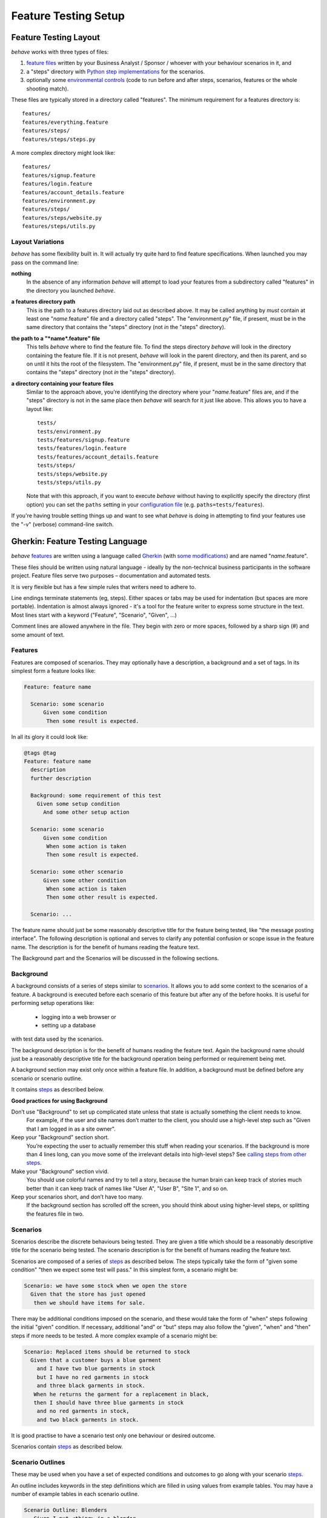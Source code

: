 =====================
Feature Testing Setup
=====================

.. if you change any headings in here make sure you haven't broken the
   cross-references in the API documentation or module docstrings!

Feature Testing Layout
======================

*behave* works with three types of files:

1. `feature files`_ written by your Business Analyst / Sponsor / whoever
   with your behaviour scenarios in it, and
2. a "steps" directory with `Python step implementations`_ for the
   scenarios.
3. optionally some `environmental controls`_ (code to run before and after
   steps, scenarios, features or the whole shooting match).

.. _`feature files`: #gherkin-feature-testing-language
.. _`Python step implementations`: tutorial.html#python-step-implementations
.. _`environmental controls`: tutorial.html#environmental-controls

These files are typically stored in a directory called "features". The
minimum requirement for a features directory is::

  features/
  features/everything.feature
  features/steps/
  features/steps/steps.py

A more complex directory might look like::

  features/
  features/signup.feature
  features/login.feature
  features/account_details.feature
  features/environment.py
  features/steps/
  features/steps/website.py
  features/steps/utils.py


Layout Variations
-----------------

*behave* has some flexibility built in. It will actually try quite hard to
find feature specifications. When launched you may pass on the command
line:

**nothing**
  In the absence of any information *behave* will attempt to load your
  features from a subdirectory called "features" in the directory you launched
  *behave*.

**a features directory path**
  This is the path to a features directory laid out as described above. It may be called
  anything by *must* contain at least one "*name*.feature" file and a directory
  called "steps". The "environment.py" file, if present, must be in the same
  directory that contains the "steps" directory (not *in* the "steps"
  directory).

**the path to a "*name*.feature" file**
  This tells *behave* where to find the feature file. To find the steps
  directory *behave* will look in the directory containing the feature
  file. If it is not present, *behave* will look in the parent directory,
  and then its parent, and so on until it hits the root of the filesystem.
  The "environment.py" file, if present, must be in the same directory
  that contains the "steps" directory (not *in* the "steps" directory).

**a directory containing your feature files**
  Similar to the approach above, you're identifying the directory where your
  "*name*.feature" files are, and if the "steps" directory is not in the
  same place then *behave* will search for it just like above. This allows
  you to have a layout like::

   tests/
   tests/environment.py
   tests/features/signup.feature
   tests/features/login.feature
   tests/features/account_details.feature
   tests/steps/
   tests/steps/website.py
   tests/steps/utils.py

  Note that with this approach, if you want to execute *behave* without having
  to explicitly specify the directory (first option) you can set the ``paths``
  setting in your `configuration file`_ (e.g. ``paths=tests/features``).

If you're having trouble setting things up and want to see what *behave* is
doing in attempting to find your features use the "-v" (verbose)
command-line switch.

.. _`configuration file`: behave.html#configuration-files

.. _chapter.gherkin:

Gherkin: Feature Testing Language
=================================

*behave* `features`_ are written using a language called `Gherkin`_ (with
`some modifications`_) and are named "*name*.feature".

.. _`some modifications`: #modifications-to-the-gherkin-standard

These files should be written using natural language - ideally by the
non-technical business participants in the software project. Feature files
serve two purposes – documentation and automated tests.

It is very flexible but has a few simple rules that writers need to adhere to.

Line endings terminate statements (eg, steps). Either spaces or tabs may be
used for indentation (but spaces are more portable). Indentation is almost
always ignored - it's a tool for the feature writer to express some
structure in the text. Most lines start with a keyword ("Feature",
"Scenario", "Given", ...)

Comment lines are allowed anywhere in the file. They begin with zero or
more spaces, followed by a sharp sign (#) and some amount of text.

.. _`gherkin`: https://github.com/cucumber/cucumber/wiki/Gherkin


Features
--------

Features are composed of scenarios. They may optionally have a description,
a background and a set of tags. In its simplest form a feature looks like:

.. code-block:: gherkin

  Feature: feature name

    Scenario: some scenario
        Given some condition
         Then some result is expected.

In all its glory it could look like:

.. code-block:: gherkin

  @tags @tag
  Feature: feature name
    description
    further description

    Background: some requirement of this test
      Given some setup condition
        And some other setup action

    Scenario: some scenario
        Given some condition
         When some action is taken
         Then some result is expected.

    Scenario: some other scenario
        Given some other condition
         When some action is taken
         Then some other result is expected.

    Scenario: ...

The feature name should just be some reasonably descriptive title for the
feature being tested, like "the message posting interface". The following
description is optional and serves to clarify any potential confusion or
scope issue in the feature name. The description is for the benefit of
humans reading the feature text.

.. any other advice we could include here?

The Background part and the Scenarios will be discussed in the following sections.


Background
----------

A background consists of a series of steps similar to `scenarios`_.
It allows you to add some context to the scenarios of a feature.
A background is executed before each scenario of this feature but after any
of the before hooks. It is useful for performing setup operations like:

  * logging into a web browser or
  * setting up a database

with test data used by the scenarios.

The background description is for the benefit of humans reading the feature text.
Again the background name should just be a reasonably descriptive title
for the background operation being performed or requirement being met.

A background section may exist only once within a feature file.
In addition, a background must be defined before any scenario or
scenario outline.

It contains `steps`_ as described below.

**Good practices for using Background**

Don’t use "Background" to set up complicated state unless that state is actually something the client needs to know.
 For example, if the user and site names don’t matter to the client, you
 should use a high-level step such as "Given that I am logged in as a site
 owner".

Keep your "Background" section short.
 You’re expecting the user to actually remember this stuff when reading
 your scenarios. If the background is more than 4 lines long, can you move
 some of the irrelevant details into high-level steps? See `calling steps
 from other steps`_.

Make your "Background" section vivid.
 You should use colorful names and try to tell a story, because the human
 brain can keep track of stories much better than it can keep track of
 names like "User A", "User B", "Site 1", and so on.

Keep your scenarios short, and don’t have too many.
 If the background section has scrolled off the screen, you should think
 about using higher-level steps, or splitting the features file in two.

.. _`calling steps from other steps`: api.html#calling-steps-from-other-steps
.. _`Cucumber Background description`: https://github.com/cucumber/cucumber/wiki/Background


Scenarios
---------

Scenarios describe the discrete behaviours being tested. They are given a
title which should be a reasonably descriptive title for the scenario being
tested. The scenario description is for the benefit of humans reading the
feature text.

Scenarios are composed of a series of `steps`_ as described below. The
steps typically take the form of "given some condition" "then we expect
some test will pass." In this simplest form, a scenario might be:

.. code-block:: gherkin

 Scenario: we have some stock when we open the store
   Given that the store has just opened
    then we should have items for sale.

There may be additional conditions imposed on the scenario, and these would
take the form of "when" steps following the initial "given" condition. If
necessary, additional "and" or "but" steps may also follow the "given",
"when" and "then" steps if more needs to be tested. A more complex example
of a scenario might be:

.. code-block:: gherkin

 Scenario: Replaced items should be returned to stock
   Given that a customer buys a blue garment
     and I have two blue garments in stock
     but I have no red garments in stock
     and three black garments in stock.
    When he returns the garment for a replacement in black,
    then I should have three blue garments in stock
     and no red garments in stock,
     and two black garments in stock.

It is good practise to have a scenario test only one behaviour or desired
outcome.

Scenarios contain `steps`_ as described below.


Scenario Outlines
-----------------

These may be used when you have a set of expected conditions and outcomes
to go along with your scenario `steps`_.

An outline includes keywords in the step definitions which are filled in
using values from example tables. You may have a number of example tables
in each scenario outline.

.. code-block:: gherkin

  Scenario Outline: Blenders
     Given I put <thing> in a blender,
      when I switch the blender on
      then it should transform into <other thing>

   Examples: Amphibians
     | thing         | other thing |
     | Red Tree Frog | mush        |

   Examples: Consumer Electronics
     | thing         | other thing |
     | iPhone        | toxic waste |
     | Galaxy Nexus  | toxic waste |

*behave* will run the scenario once for each (non-heading) line appearing
in the example data tables.

The values to replace are determined using the name appearing in the angle
brackets "<*name*>" which must match a headings of the example tables. The
name may include almost any character, though not the close angle bracket
">".

Substitution may also occur in `step data`_ if the "<*name*>" texts appear
within the step data text or table cells.


Steps
-----

Steps take a line each and begin with a *keyword* - one of "given", "when",
"then", "and" or "but".

In a formal sense the keywords are all Title Case, though some languages
allow all-lowercase keywords where that makes sense.

Steps should not need to contain significant degree of detail about the
mechanics of testing; that is, instead of:

.. code-block:: gherkin

  Given a browser client is used to load the URL "http://website.example/website/home.html"

the step could instead simply say:

.. code-block:: gherkin

  Given we are looking at the home page

Steps are implemented using Python code which is implemented in the "steps"
directory in Python modules (files with Python code which are named
"*name*.py".) The naming of the Python modules does not matter. *All* modules
in the "steps" directory will be imported by *behave* at startup to
discover the step implementations.

Given, When, Then (And, But)
~~~~~~~~~~~~~~~~~~~~~~~~~~~~

*behave* doesn't technically distinguish between the various kinds of steps.
However, we strongly recommend that you do! These words have been carefully
selected for their purpose, and you should know what the purpose is to get
into the BDD mindset.

Given
"""""

The purpose of givens is to **put the system in a known state** before the
user (or external system) starts interacting with the system (in the When
steps). Avoid talking about user interaction in givens.  If you had worked
with usecases, you would call this preconditions.

Examples:

- Create records (model instances) / set up the database state.
- It's ok to call directly into your application model here.
- Log in a user (An exception to the no-interaction recommendation. Things
  that "happened earlier" are ok).

You might also use Given with a multiline table argument to set up database
records instead of fixtures hard-coded in steps. This way you can read
the scenario and make sense out of it without having to look elsewhere (at
the fixtures).

When
""""

Each of these steps should **describe the key action** the user (or
external system) performs. This is the interaction with your system which
should (or perhaps should not) cause some state to change.

Examples:

- Interact with a web page (`Requests`_/`Twill`_/`Selenium`_ *interaction*
  etc   should mostly go into When steps).
- Interact with some other user interface element.
- Developing a library? Kicking off some kind of action that has an
  observable effect somewhere else.

.. _`requests`: http://python-requests.org/
.. _`twill`: http://twill.idyll.org/
.. _`selenium`: http://seleniumhq.org/projects/webdriver/

Then
""""

Here we **observe outcomes**. The observations should be related to the
business value/benefit in your feature description. The observations should
also be on some kind of *output* - that is something that comes *out* of
the system (report, user interface, message) and not something that is
deeply buried inside it (that has no business value).

Examples:

- Verify that something related to the Given+When is (or is not) in the output
- Check that some external system has received the expected message (was an
  email with specific content sent?)

While it might be tempting to implement Then steps to just look in the
database - resist the temptation. You should only verify outcome that is
observable for the user (or external system) and databases usually are not.

And, But
""""""""

If you have several givens, whens or thens you could write:

.. code-block:: gherkin

  Scenario: Multiple Givens
    Given one thing
    Given an other thing
    Given yet an other thing
     When I open my eyes
     Then I see something
     Then I don't see something else

Or you can make it read more fluently by writing:

.. code-block:: gherkin

  Scenario: Multiple Givens
    Given one thing
      And an other thing
      And yet an other thing
     When I open my eyes
     Then I see something
      But I don't see something else

The two scenarios are identical to *bevave* - steps beginning with "and" or
"but" are exactly the same kind of steps as all the others. They simply
mimic the step that preceeds them.


Step Data
~~~~~~~~~

Steps may have some text or a table of data attached to them.

Substitution of scenario outline values will be done in step data text or
table data if the "<*name*>" texts appear within the step data text or
table cells.


Text
""""

Any text block following a step wrapped in ``"""`` lines will be associated
with the step.  This is the one case where indentation is actually parsed:
the leading whitespace is stripped from the text, and successive lines of
the text should have at least the same amount of whitespace as the first
line.

So for this rather contrived example:

.. code-block:: gherkin

   Scenario: some scenario
     Given a sample text loaded into the frobulator
        """
        Lorem ipsum dolor sit amet, consectetur adipisicing elit, sed do
        eiusmod tempor incididunt ut labore et dolore magna aliqua. Ut
        enim ad minim veniam, quis nostrud exercitation ullamco laboris
        nisi ut aliquip ex ea commodo consequat. Duis aute irure dolor in
        reprehenderit in voluptate velit esse cillum dolore eu fugiat
        nulla pariatur. Excepteur sint occaecat cupidatat non proident,
        sunt in culpa qui officia deserunt mollit anim id est laborum.
        """
    When we activate the frobulator
    Then we will find it similar to English

The text is available to the Python step code as the ".text" attribute
in the :class:`~behave.runner.Context` variable passed into each step
function. The text supplied on the first step in a scenario will be
available on the context variable for the duration of that scenario. Any
further text present on a subsequent step will overwrite previously-set
text.


Table
"""""

You may associate a table of data with a step by simply entering it,
indented, following the step. This can be useful for loading specific
required data into a model.

The table formatting doesn't have to be strictly lined up but it does need
to have the same number of columns on each line. A column is anything
appearing between two vertical bars "|". Any whitespace between the column
content and the vertical bar is removed.

.. code-block:: gherkin

   Scenario: some scenario
     Given a set of specific users
        | name      | department  |
        | Barry     | Beer Cans   |
        | Pudey     | Silly Walks |
        | Two-Lumps | Silly Walks |

    When we count the number of people in each department
    Then we will find two people in "Silly Walks"
     But we will find one person in "Beer Cans"

The table is available to the Python step code as the ".table" attribute
in the :class:`~behave.runner.Context` variable passed into each step
function. The table is an instance of :class:`~behave.model.Table` and
for the example above could be accessed like so:

.. code-block:: python

  @given('a set of specific users')
  def step_impl(context):
      for row in context.table:
          model.add_user(name=row['name'], department=row['department'])

There's a variety of ways to access the table data - see the
:class:`~behave.model.Table` API documentation for the full details.


Tags
----

You may also "tag" parts of your feature file. At the simplest level this
allows *behave* to selectively check parts of your feature set.

You may tag features, scenarios or scenario outlines but nothing else.
Any tag that exists in a feature will be inherited by its scenarios and
scenario outlines.

Tags appear on the line preceding the feature or scenario you wish to tag.
You may have many space-separated tags on a single line.

A tag takes the form of the at symbol "@" followed by a word (which may
include underscores "_"). Valid tag lines include::

    @slow
    @wip
    @needs_database @slow

For example:

.. code-block:: gherkin

   @wip @slow
   Feature: annual reporting
     Some description of a slow reporting system.

or:

.. code-block:: gherkin

   @wip
   @slow
   Feature: annual reporting
     Some description of a slow reporting system.

Tags may be used to `control your test run`_ by only including certain
features or scenarios based on tag selection. The tag information may also
be accessed from the `Python code backing up the tests`_.

.. _`control your test run`: #controlling-your-test-run-with-tags
.. _`Python code backing up the tests`: #accessing-tag-information-in-python


Controlling Your Test Run With Tags
~~~~~~~~~~~~~~~~~~~~~~~~~~~~~~~~~~~

Given a feature file with:

.. code-block:: gherkin

  Feature: Fight or flight
    In order to increase the ninja survival rate,
    As a ninja commander
    I want my ninjas to decide whether to take on an
    opponent based on their skill levels

    @slow
    Scenario: Weaker opponent
      Given the ninja has a third level black-belt
      When attacked by a samurai
      Then the ninja should engage the opponent

    Scenario: Stronger opponent
      Given the ninja has a third level black-belt
      When attacked by Chuck Norris
      Then the ninja should run for his life

then running ``behave --tags=slow`` will run just the scenarios tagged
``@slow``. If you wish to check everything *except* the slow ones then you
may run ``behave --tags=-slow``.

Another common use-case is to tag a scenario you're working on with
``@wip`` and then ``behave --tags=wip`` to just test that one case.

Tag selection on the command-line may be combined:

**--tags=wip,slow**
   This will select all the cases tagged *either* "wip" or "slow".

**--tags=wip --tags=slow**
   This will select all the cases tagged *both* "wip" and "slow".

If a feature or scenario is tagged and then skipped because of a
command-line control then the *before_* and *after_* environment functions
will not be called for that feature or scenario.


Accessing Tag Information In Python
~~~~~~~~~~~~~~~~~~~~~~~~~~~~~~~~~~~

The tags attached to a feature and scenario are available in
the environment functions via the "feature" or "scenario" object passed to
them. On those objects there is an attribute called "tags" which is a list
of the tag names attached, in the order they're found in the features file.

There are also `environmental controls`_ specific to tags, so in the above
example *behave* will attempt to invoke an ``environment.py`` function
``before_tag`` and ``after_tag`` before and after the Scenario tagged
``@slow``, passing in the name "slow". If multiple tags are present then
the functions will be called multiple times with each tag in the order
they're defined in the feature file.

Re-visiting the example from above; if only some of the features required a
browser and web server then you could tag them ``@browser``:

.. code-block:: python

  def before_feature(context, feature):
      model.init(environment='test')
      if 'browser' in feature.tags:
          context.server = simple_server.WSGIServer(('', 8000))
          context.server.set_app(web_app.main(environment='test'))
          context.thread = threading.Thread(target=context.server.serve_forever)
          context.thread.start()
          context.browser = webdriver.Chrome()

  def after_feature(context, feature):
      if 'browser' in feature.tags:
          context.server.shutdown()
          context.thread.join()
          context.browser.quit()


Languages Other Than English
----------------------------

English is the default language used in parsing feature files. If you wish
to use a different language you should check to see whether it is
available::

   behave --lang-list

This command lists all the supported languages. If yours is present then
you have two options:

1. add a line to the top of the feature files like (for French):

    # language: fr

2. use the command-line switch ``--lang``::

    behave --lang=fr

The feature file keywords will now use the French translations. To see what
the language equivalents recognised by *behave* are, use::

   behave --lang-help fr


Modifications to the Gherkin Standard
-------------------------------------

*behave* can parse standard Gherkin files and extends Gherkin to allow
lowercase step keywords because these can sometimes allow more readable
feature specifications.

